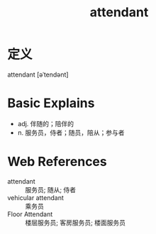 #+title: attendant
#+roam_tags:英语单词

* 定义
  
attendant [əˈtendənt]

* Basic Explains
- adj. 伴随的；陪伴的
- n. 服务员，侍者；随员，陪从；参与者

* Web References
- attendant :: 服务员; 随从; 侍者
- vehicular attendant :: 乘务员
- Floor Attendant :: 楼层服务员; 客房服务员; 楼面服务员
